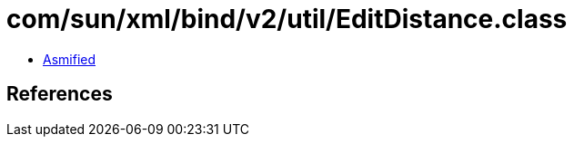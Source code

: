 = com/sun/xml/bind/v2/util/EditDistance.class

 - link:EditDistance-asmified.java[Asmified]

== References


